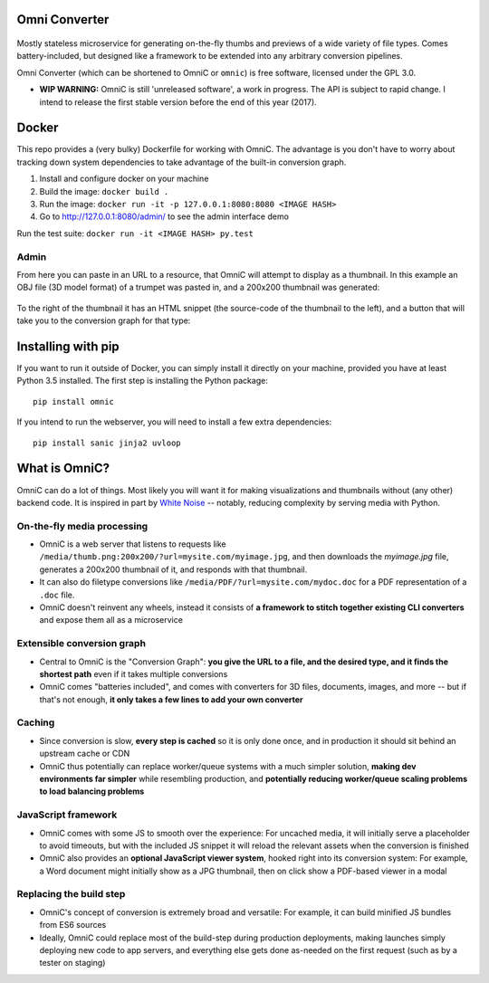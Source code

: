 .. figure:: docs/images/logo_medium.png
   :alt: OmniC Logo

Omni Converter
==============

.. figure:: https://travis-ci.org/michaelpb/omnic.svg?branch=master
   :alt: Travis CI

Mostly stateless microservice for generating on-the-fly thumbs and previews of
a wide variety of file types. Comes battery-included, but designed like a
framework to be extended into any arbitrary conversion pipelines.

Omni Converter (which can be shortened to OmniC or ``omnic``) is free software,
licensed under the GPL 3.0.

- **WIP WARNING:** OmniC is still 'unreleased software', a work in progress.
  The API is subject to rapid change. I intend to release the first stable
  version before the end of this year (2017).

Docker
======

This repo provides a (very bulky) Dockerfile for working with OmniC. The
advantage is you don't have to worry about tracking down system dependencies to
take advantage of the built-in conversion graph.

1. Install and configure docker on your machine

2. Build the image: ``docker build .``

3. Run the image: ``docker run -it -p 127.0.0.1:8080:8080 <IMAGE HASH>``

4. Go to http://127.0.0.1:8080/admin/ to see the admin interface demo

Run the test suite: ``docker run -it <IMAGE HASH> py.test``

Admin
-----

From here you can paste in an URL to a resource, that OmniC will attempt
to display as a thumbnail. In this example an OBJ file (3D model format)
of a trumpet was pasted in, and a 200x200 thumbnail was generated:

.. figure:: docs/images/admin_conversion_view.jpg?
   :alt: Admin interface screenshot

To the right of the thumbnail it has an HTML snippet (the source-code of the
thumbnail to the left), and a button that will take you to the conversion graph
for that type:

.. figure:: docs/images/admin_graph_view.jpg?
   :alt: Admin graph screenshot

Installing with pip
===================

If you want to run it outside of Docker, you can simply install it directly on
your machine, provided you have at least Python 3.5 installed.  The first step
is installing the Python package:

::

    pip install omnic

If you intend to run the webserver, you will need to install a few extra
dependencies:

::

    pip install sanic jinja2 uvloop

What is OmniC?
==============

OmniC can do a lot of things. Most likely you will want it for making
visualizations and thumbnails without (any other) backend code. It is inspired
in part by `White Noise`_ -- notably, reducing complexity by serving media with
Python.

.. _`White Noise`: http://whitenoise.evans.io/en/stable/#infrequently-asked-questions


On-the-fly media processing
---------------------------

- OmniC is a web server that listens to requests like
  ``/media/thumb.png:200x200/?url=mysite.com/myimage.jpg``, and then downloads
  the `myimage.jpg` file, generates a 200x200 thumbnail of it, and responds
  with that thumbnail.

- It can also do filetype conversions like
  ``/media/PDF/?url=mysite.com/mydoc.doc`` for a PDF representation of a
  ``.doc`` file.

- OmniC doesn't reinvent any wheels, instead it consists of **a framework to
  stitch together existing CLI converters** and expose them all as a
  microservice

Extensible conversion graph
---------------------------
- Central to OmniC is the "Conversion Graph": **you give the URL to a file, and
  the desired type, and it finds the shortest path**  even if it takes multiple
  conversions

- OmniC comes "batteries included", and comes with converters for 3D files,
  documents, images, and more -- but if that's not enough, **it only takes a
  few lines to add your own converter**

Caching
-------

- Since conversion is slow, **every step is cached** so it is only done once,
  and in production it should sit behind an upstream cache or CDN

- OmniC thus potentially can replace worker/queue systems with a much simpler
  solution, **making dev environments far simpler** while resembling
  production, and **potentially reducing worker/queue scaling problems to load
  balancing problems**

JavaScript framework
--------------------
- OmniC comes with some JS to smooth over the experience: For uncached media,
  it will initially serve a placeholder to avoid timeouts, but with the
  included JS snippet it will reload the relevant assets when the conversion is
  finished

- OmniC also provides an **optional JavaScript viewer system**, hooked right
  into its conversion system: For example, a Word document might initially show
  as a JPG thumbnail, then on click show a PDF-based viewer in a modal

Replacing the build step
------------------------
- OmniC's concept of conversion is extremely broad and versatile: For example,
  it can build minified JS bundles from ES6 sources

- Ideally, OmniC could replace most of the build-step during production
  deployments, making launches simply deploying new code to app servers, and
  everything else gets done as-needed on the first request (such as by a tester
  on staging)

